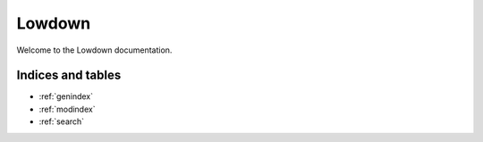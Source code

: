..
    :copyright: Copyright (c) 2014 ftrack

#######
Lowdown
#######

Welcome to the Lowdown documentation.

******************
Indices and tables
******************

* :ref:`genindex`
* :ref:`modindex`
* :ref:`search`
